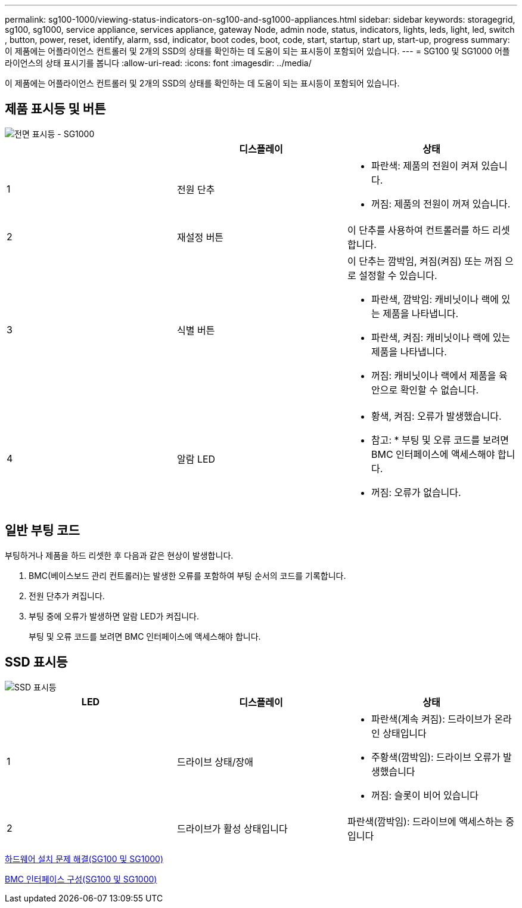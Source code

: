 ---
permalink: sg100-1000/viewing-status-indicators-on-sg100-and-sg1000-appliances.html 
sidebar: sidebar 
keywords: storagegrid, sg100, sg1000, service appliance, services appliance, gateway Node, admin node, status, indicators, lights, leds, light, led, switch , button, power, reset, identify, alarm, ssd, indicator, boot codes, boot, code, start, startup, start up, start-up, progress 
summary: 이 제품에는 어플라이언스 컨트롤러 및 2개의 SSD의 상태를 확인하는 데 도움이 되는 표시등이 포함되어 있습니다. 
---
= SG100 및 SG1000 어플라이언스의 상태 표시기를 봅니다
:allow-uri-read: 
:icons: font
:imagesdir: ../media/


[role="lead"]
이 제품에는 어플라이언스 컨트롤러 및 2개의 SSD의 상태를 확인하는 데 도움이 되는 표시등이 포함되어 있습니다.



== 제품 표시등 및 버튼

image::../media/sg6000_cn_front_indicators.gif[전면 표시등 - SG1000]

|===
|  | 디스플레이 | 상태 


 a| 
1
 a| 
전원 단추
 a| 
* 파란색: 제품의 전원이 켜져 있습니다.
* 꺼짐: 제품의 전원이 꺼져 있습니다.




 a| 
2
 a| 
재설정 버튼
 a| 
이 단추를 사용하여 컨트롤러를 하드 리셋합니다.



 a| 
3
 a| 
식별 버튼
 a| 
이 단추는 깜박임, 켜짐(켜짐) 또는 꺼짐 으로 설정할 수 있습니다.

* 파란색, 깜박임: 캐비닛이나 랙에 있는 제품을 나타냅니다.
* 파란색, 켜짐: 캐비닛이나 랙에 있는 제품을 나타냅니다.
* 꺼짐: 캐비닛이나 랙에서 제품을 육안으로 확인할 수 없습니다.




 a| 
4
 a| 
알람 LED
 a| 
* 황색, 켜짐: 오류가 발생했습니다.
+
* 참고: * 부팅 및 오류 코드를 보려면 BMC 인터페이스에 액세스해야 합니다.

* 꺼짐: 오류가 없습니다.


|===


== 일반 부팅 코드

부팅하거나 제품을 하드 리셋한 후 다음과 같은 현상이 발생합니다.

. BMC(베이스보드 관리 컨트롤러)는 발생한 오류를 포함하여 부팅 순서의 코드를 기록합니다.
. 전원 단추가 켜집니다.
. 부팅 중에 오류가 발생하면 알람 LED가 켜집니다.
+
부팅 및 오류 코드를 보려면 BMC 인터페이스에 액세스해야 합니다.





== SSD 표시등

image::../media/ssd_indicators.png[SSD 표시등]

|===
| LED | 디스플레이 | 상태 


 a| 
1
 a| 
드라이브 상태/장애
 a| 
* 파란색(계속 켜짐): 드라이브가 온라인 상태입니다
* 주황색(깜박임): 드라이브 오류가 발생했습니다
* 꺼짐: 슬롯이 비어 있습니다




 a| 
2
 a| 
드라이브가 활성 상태입니다
 a| 
파란색(깜박임): 드라이브에 액세스하는 중입니다

|===
xref:troubleshooting-hardware-installation-sg100-and-sg1000.adoc[하드웨어 설치 문제 해결(SG100 및 SG1000)]

xref:configuring-bmc-interface-sg1000.adoc[BMC 인터페이스 구성(SG100 및 SG1000)]
